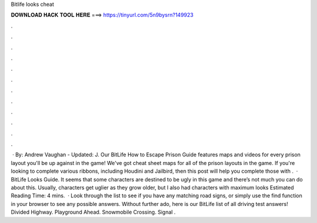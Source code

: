 Bitlife looks cheat

𝐃𝐎𝐖𝐍𝐋𝐎𝐀𝐃 𝐇𝐀𝐂𝐊 𝐓𝐎𝐎𝐋 𝐇𝐄𝐑𝐄 ===> https://tinyurl.com/5n9bysrn?149923

.

.

.

.

.

.

.

.

.

.

.

.

 · By: Andrew Vaughan - Updated: J. Our BitLife How to Escape Prison Guide features maps and videos for every prison layout you'll be up against in the game! We've got cheat sheet maps for all of the prison layouts in the game. If you're looking to complete various ribbons, including Houdini and Jailbird, then this post will help you complete those with .  · BitLife Looks Guide. It seems that some characters are destined to be ugly in this game and there’s not much you can do about this. Usually, characters get uglier as they grow older, but I also had characters with maximum looks Estimated Reading Time: 4 mins.  · Look through the list to see if you have any matching road signs, or simply use the find function in your browser to see any possible answers. Without further ado, here is our BitLife list of all driving test answers! Divided Highway. Playground Ahead. Snowmobile Crossing. Signal .